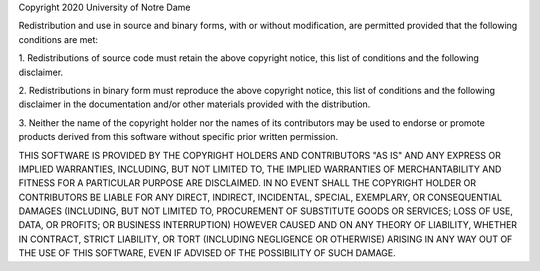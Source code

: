 
Copyright 2020 University of Notre Dame

Redistribution and use in source and binary forms, with or without
modification, are permitted provided that the following conditions are met:

1. Redistributions of source code must retain the above copyright notice,
this list of conditions and the following disclaimer.

2. Redistributions in binary form must reproduce the above copyright notice,
this list of conditions and the following disclaimer in the documentation
and/or other materials provided with the distribution.

3. Neither the name of the copyright holder nor the names of its contributors
may be used to endorse or promote products derived from this software without
specific prior written permission.

THIS SOFTWARE IS PROVIDED BY THE COPYRIGHT HOLDERS AND CONTRIBUTORS "AS IS" AND
ANY EXPRESS OR IMPLIED WARRANTIES, INCLUDING, BUT NOT LIMITED TO, THE IMPLIED WARRANTIES
OF MERCHANTABILITY AND FITNESS FOR A PARTICULAR PURPOSE ARE DISCLAIMED. IN NO EVENT SHALL
THE COPYRIGHT HOLDER OR CONTRIBUTORS BE LIABLE FOR ANY DIRECT, INDIRECT, INCIDENTAL,
SPECIAL, EXEMPLARY, OR CONSEQUENTIAL DAMAGES (INCLUDING, BUT NOT LIMITED TO, PROCUREMENT
OF SUBSTITUTE GOODS OR SERVICES; LOSS OF USE, DATA, OR PROFITS; OR BUSINESS INTERRUPTION)
HOWEVER CAUSED AND ON ANY THEORY OF LIABILITY, WHETHER IN CONTRACT, STRICT LIABILITY, OR
TORT (INCLUDING NEGLIGENCE OR OTHERWISE) ARISING IN ANY WAY OUT OF THE USE OF THIS SOFTWARE,
EVEN IF ADVISED OF THE POSSIBILITY OF SUCH DAMAGE.
